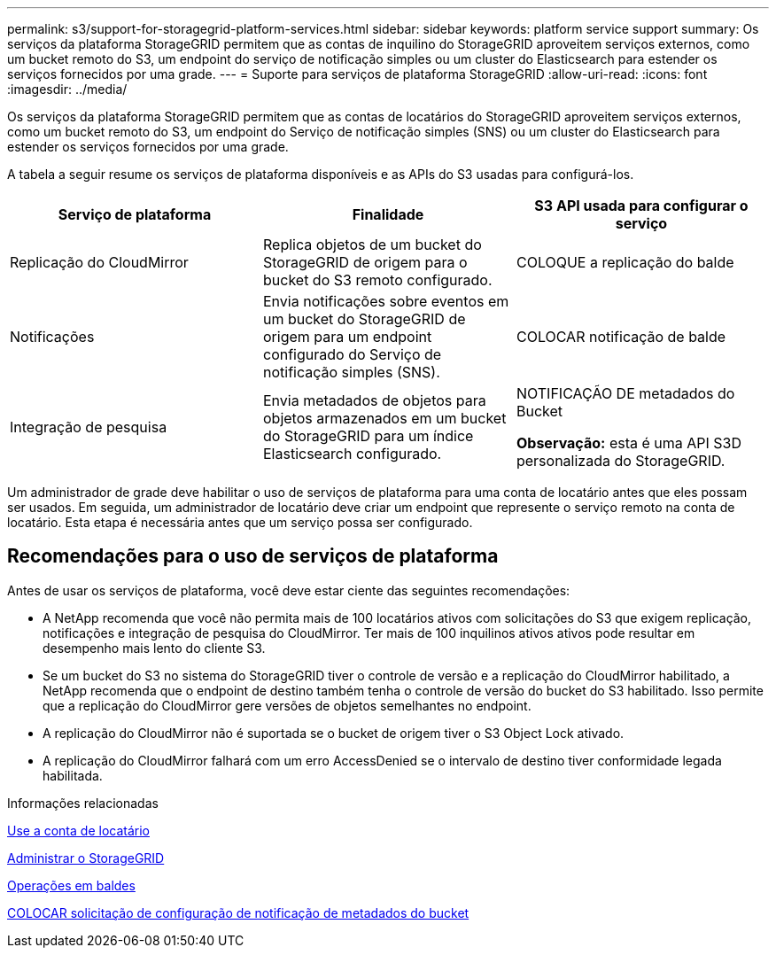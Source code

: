 ---
permalink: s3/support-for-storagegrid-platform-services.html 
sidebar: sidebar 
keywords: platform service support 
summary: Os serviços da plataforma StorageGRID permitem que as contas de inquilino do StorageGRID aproveitem serviços externos, como um bucket remoto do S3, um endpoint do serviço de notificação simples ou um cluster do Elasticsearch para estender os serviços fornecidos por uma grade. 
---
= Suporte para serviços de plataforma StorageGRID
:allow-uri-read: 
:icons: font
:imagesdir: ../media/


[role="lead"]
Os serviços da plataforma StorageGRID permitem que as contas de locatários do StorageGRID aproveitem serviços externos, como um bucket remoto do S3, um endpoint do Serviço de notificação simples (SNS) ou um cluster do Elasticsearch para estender os serviços fornecidos por uma grade.

A tabela a seguir resume os serviços de plataforma disponíveis e as APIs do S3 usadas para configurá-los.

|===
| Serviço de plataforma | Finalidade | S3 API usada para configurar o serviço 


 a| 
Replicação do CloudMirror
 a| 
Replica objetos de um bucket do StorageGRID de origem para o bucket do S3 remoto configurado.
 a| 
COLOQUE a replicação do balde



 a| 
Notificações
 a| 
Envia notificações sobre eventos em um bucket do StorageGRID de origem para um endpoint configurado do Serviço de notificação simples (SNS).
 a| 
COLOCAR notificação de balde



 a| 
Integração de pesquisa
 a| 
Envia metadados de objetos para objetos armazenados em um bucket do StorageGRID para um índice Elasticsearch configurado.
 a| 
NOTIFICAÇÃO DE metadados do Bucket

*Observação:* esta é uma API S3D personalizada do StorageGRID.

|===
Um administrador de grade deve habilitar o uso de serviços de plataforma para uma conta de locatário antes que eles possam ser usados. Em seguida, um administrador de locatário deve criar um endpoint que represente o serviço remoto na conta de locatário. Esta etapa é necessária antes que um serviço possa ser configurado.



== Recomendações para o uso de serviços de plataforma

Antes de usar os serviços de plataforma, você deve estar ciente das seguintes recomendações:

* A NetApp recomenda que você não permita mais de 100 locatários ativos com solicitações do S3 que exigem replicação, notificações e integração de pesquisa do CloudMirror. Ter mais de 100 inquilinos ativos ativos pode resultar em desempenho mais lento do cliente S3.
* Se um bucket do S3 no sistema do StorageGRID tiver o controle de versão e a replicação do CloudMirror habilitado, a NetApp recomenda que o endpoint de destino também tenha o controle de versão do bucket do S3 habilitado. Isso permite que a replicação do CloudMirror gere versões de objetos semelhantes no endpoint.
* A replicação do CloudMirror não é suportada se o bucket de origem tiver o S3 Object Lock ativado.
* A replicação do CloudMirror falhará com um erro AccessDenied se o intervalo de destino tiver conformidade legada habilitada.


.Informações relacionadas
xref:../tenant/index.adoc[Use a conta de locatário]

xref:../admin/index.adoc[Administrar o StorageGRID]

xref:operations-on-buckets.adoc[Operações em baldes]

xref:put-bucket-metadata-notification-configuration-request.adoc[COLOCAR solicitação de configuração de notificação de metadados do bucket]
